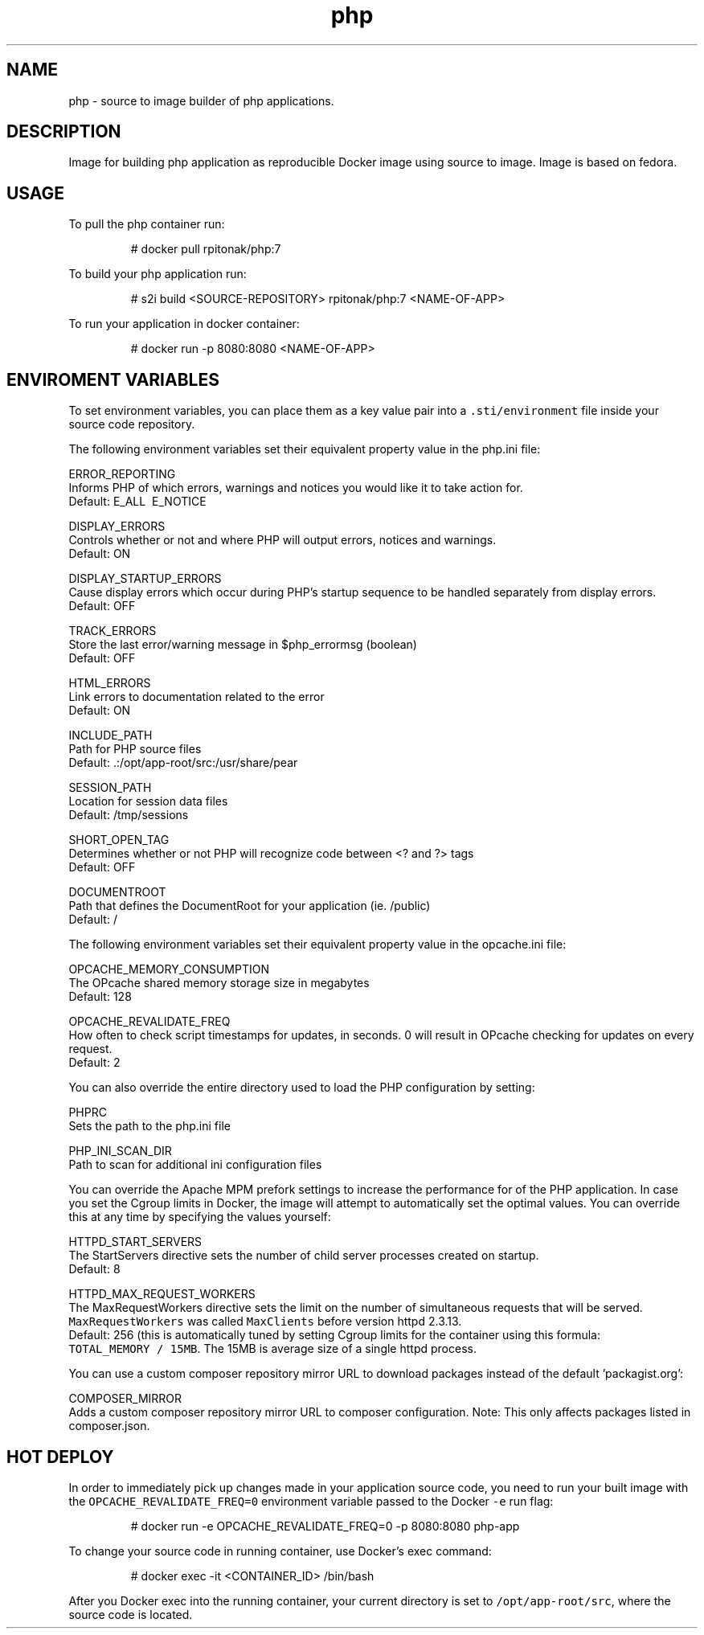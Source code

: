 .TH "php" "1" "" "Rado Pitonak \<rpitonak@redhat.com\>" "DATE 07.04.2017"  ""


.SH NAME
.PP
php \- source to image builder of php applications.


.SH DESCRIPTION
.PP
Image for building php application as reproducible Docker image using source to image. Image is based on fedora.

.SH USAGE
.PP
To pull the php container run:

.PP
.RS

.nf
  # docker pull rpitonak/php:7

.fi
.RE

.PP
To build your php application run:

.PP
.RS

.nf
  # s2i build <SOURCE\-REPOSITORY> rpitonak/php:7 <NAME\-OF\-APP>

.fi
.RE

.PP
To run your application in docker container:

.PP
.RS

.nf
  # docker run \-p 8080:8080 <NAME\-OF\-APP>

.fi
.RE

.SH ENVIROMENT VARIABLES
.PP
To set environment variables, you can place them as a key value pair into a \fB\fC.sti/environment\fR
file inside your source code repository.

.PP
The following environment variables set their equivalent property value in the php.ini file:

.PP
ERROR\_REPORTING
    Informs PHP of which errors, warnings and notices you would like it to take action for.
    Default: E\_ALL \& \~E\_NOTICE

.PP
DISPLAY\_ERRORS
    Controls whether or not and where PHP will output errors, notices and warnings.
    Default: ON

.PP
DISPLAY\_STARTUP\_ERRORS
    Cause display errors which occur during PHP's startup sequence to be handled separately from display errors.
    Default: OFF

.PP
TRACK\_ERRORS
    Store the last error/warning message in $php\_errormsg (boolean)
    Default: OFF

.PP
HTML\_ERRORS
    Link errors to documentation related to the error
    Default: ON

.PP
INCLUDE\_PATH
    Path for PHP source files
    Default: .:/opt/app\-root/src:/usr/share/pear

.PP
SESSION\_PATH
    Location for session data files
    Default: /tmp/sessions

.PP
SHORT\_OPEN\_TAG
    Determines whether or not PHP will recognize code between <? and ?> tags
    Default: OFF

.PP
DOCUMENTROOT
    Path that defines the DocumentRoot for your application (ie. /public)
    Default: /

.PP
The following environment variables set their equivalent property value in the opcache.ini file:

.PP
OPCACHE\_MEMORY\_CONSUMPTION
    The OPcache shared memory storage size in megabytes
    Default: 128

.PP
OPCACHE\_REVALIDATE\_FREQ
    How often to check script timestamps for updates, in seconds. 0 will result in OPcache checking for updates on every request.
    Default: 2

.PP
You can also override the entire directory used to load the PHP configuration by setting:

.PP
PHPRC
    Sets the path to the php.ini file

.PP
PHP\_INI\_SCAN\_DIR
    Path to scan for additional ini configuration files

.PP
You can override the Apache MPM prefork settings to increase the performance for of the PHP application. In case you set
the Cgroup limits in Docker, the image will attempt to automatically set the
optimal values. You can override this at any time by specifying the values
yourself:

.PP
HTTPD\_START\_SERVERS
  The StartServers directive sets the number of child server processes created on startup.
  Default: 8

.PP
HTTPD\_MAX\_REQUEST\_WORKERS
  The MaxRequestWorkers directive sets the limit on the number of simultaneous requests that will be served.
  \fB\fCMaxRequestWorkers\fR was called \fB\fCMaxClients\fR before version httpd 2.3.13.
  Default: 256 (this is automatically tuned by setting Cgroup limits for the container using this formula:
    \fB\fCTOTAL\_MEMORY / 15MB\fR. The 15MB is average size of a single httpd process.

.PP
You can use a custom composer repository mirror URL to download packages instead of the default 'packagist.org':

.PP
COMPOSER\_MIRROR
      Adds a custom composer repository mirror URL to composer configuration. Note: This only affects packages listed in composer.json.

.SH HOT DEPLOY
.PP
In order to immediately pick up changes made in your application source code, you need to run your built image with the \fB\fCOPCACHE\_REVALIDATE\_FREQ=0\fR environment variable passed to the Docker \fB\fC\-e\fR run flag:

.PP
.RS

.nf
    # docker run \-e OPCACHE\_REVALIDATE\_FREQ=0 \-p 8080:8080 php\-app

.fi
.RE

.PP
To change your source code in running container, use Docker's exec command:

.PP
.RS

.nf
    # docker exec \-it <CONTAINER\_ID> /bin/bash

.fi
.RE

.PP
After you Docker exec into the running container, your current directory is set to \fB\fC/opt/app\-root/src\fR, where the source code is located.
